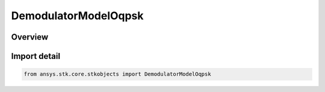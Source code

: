 DemodulatorModelOqpsk
=====================

.. py:class:: ansys.stk.core.stkobjects.DemodulatorModelOqpsk

   Bases: :py:class:`~ansys.stk.core.stkobjects.IDemodulatorModel`

   Class defining a OQPSK modulator model.

.. py:currentmodule:: DemodulatorModelOqpsk

Overview
--------


Import detail
-------------

.. code-block:: python

    from ansys.stk.core.stkobjects import DemodulatorModelOqpsk



